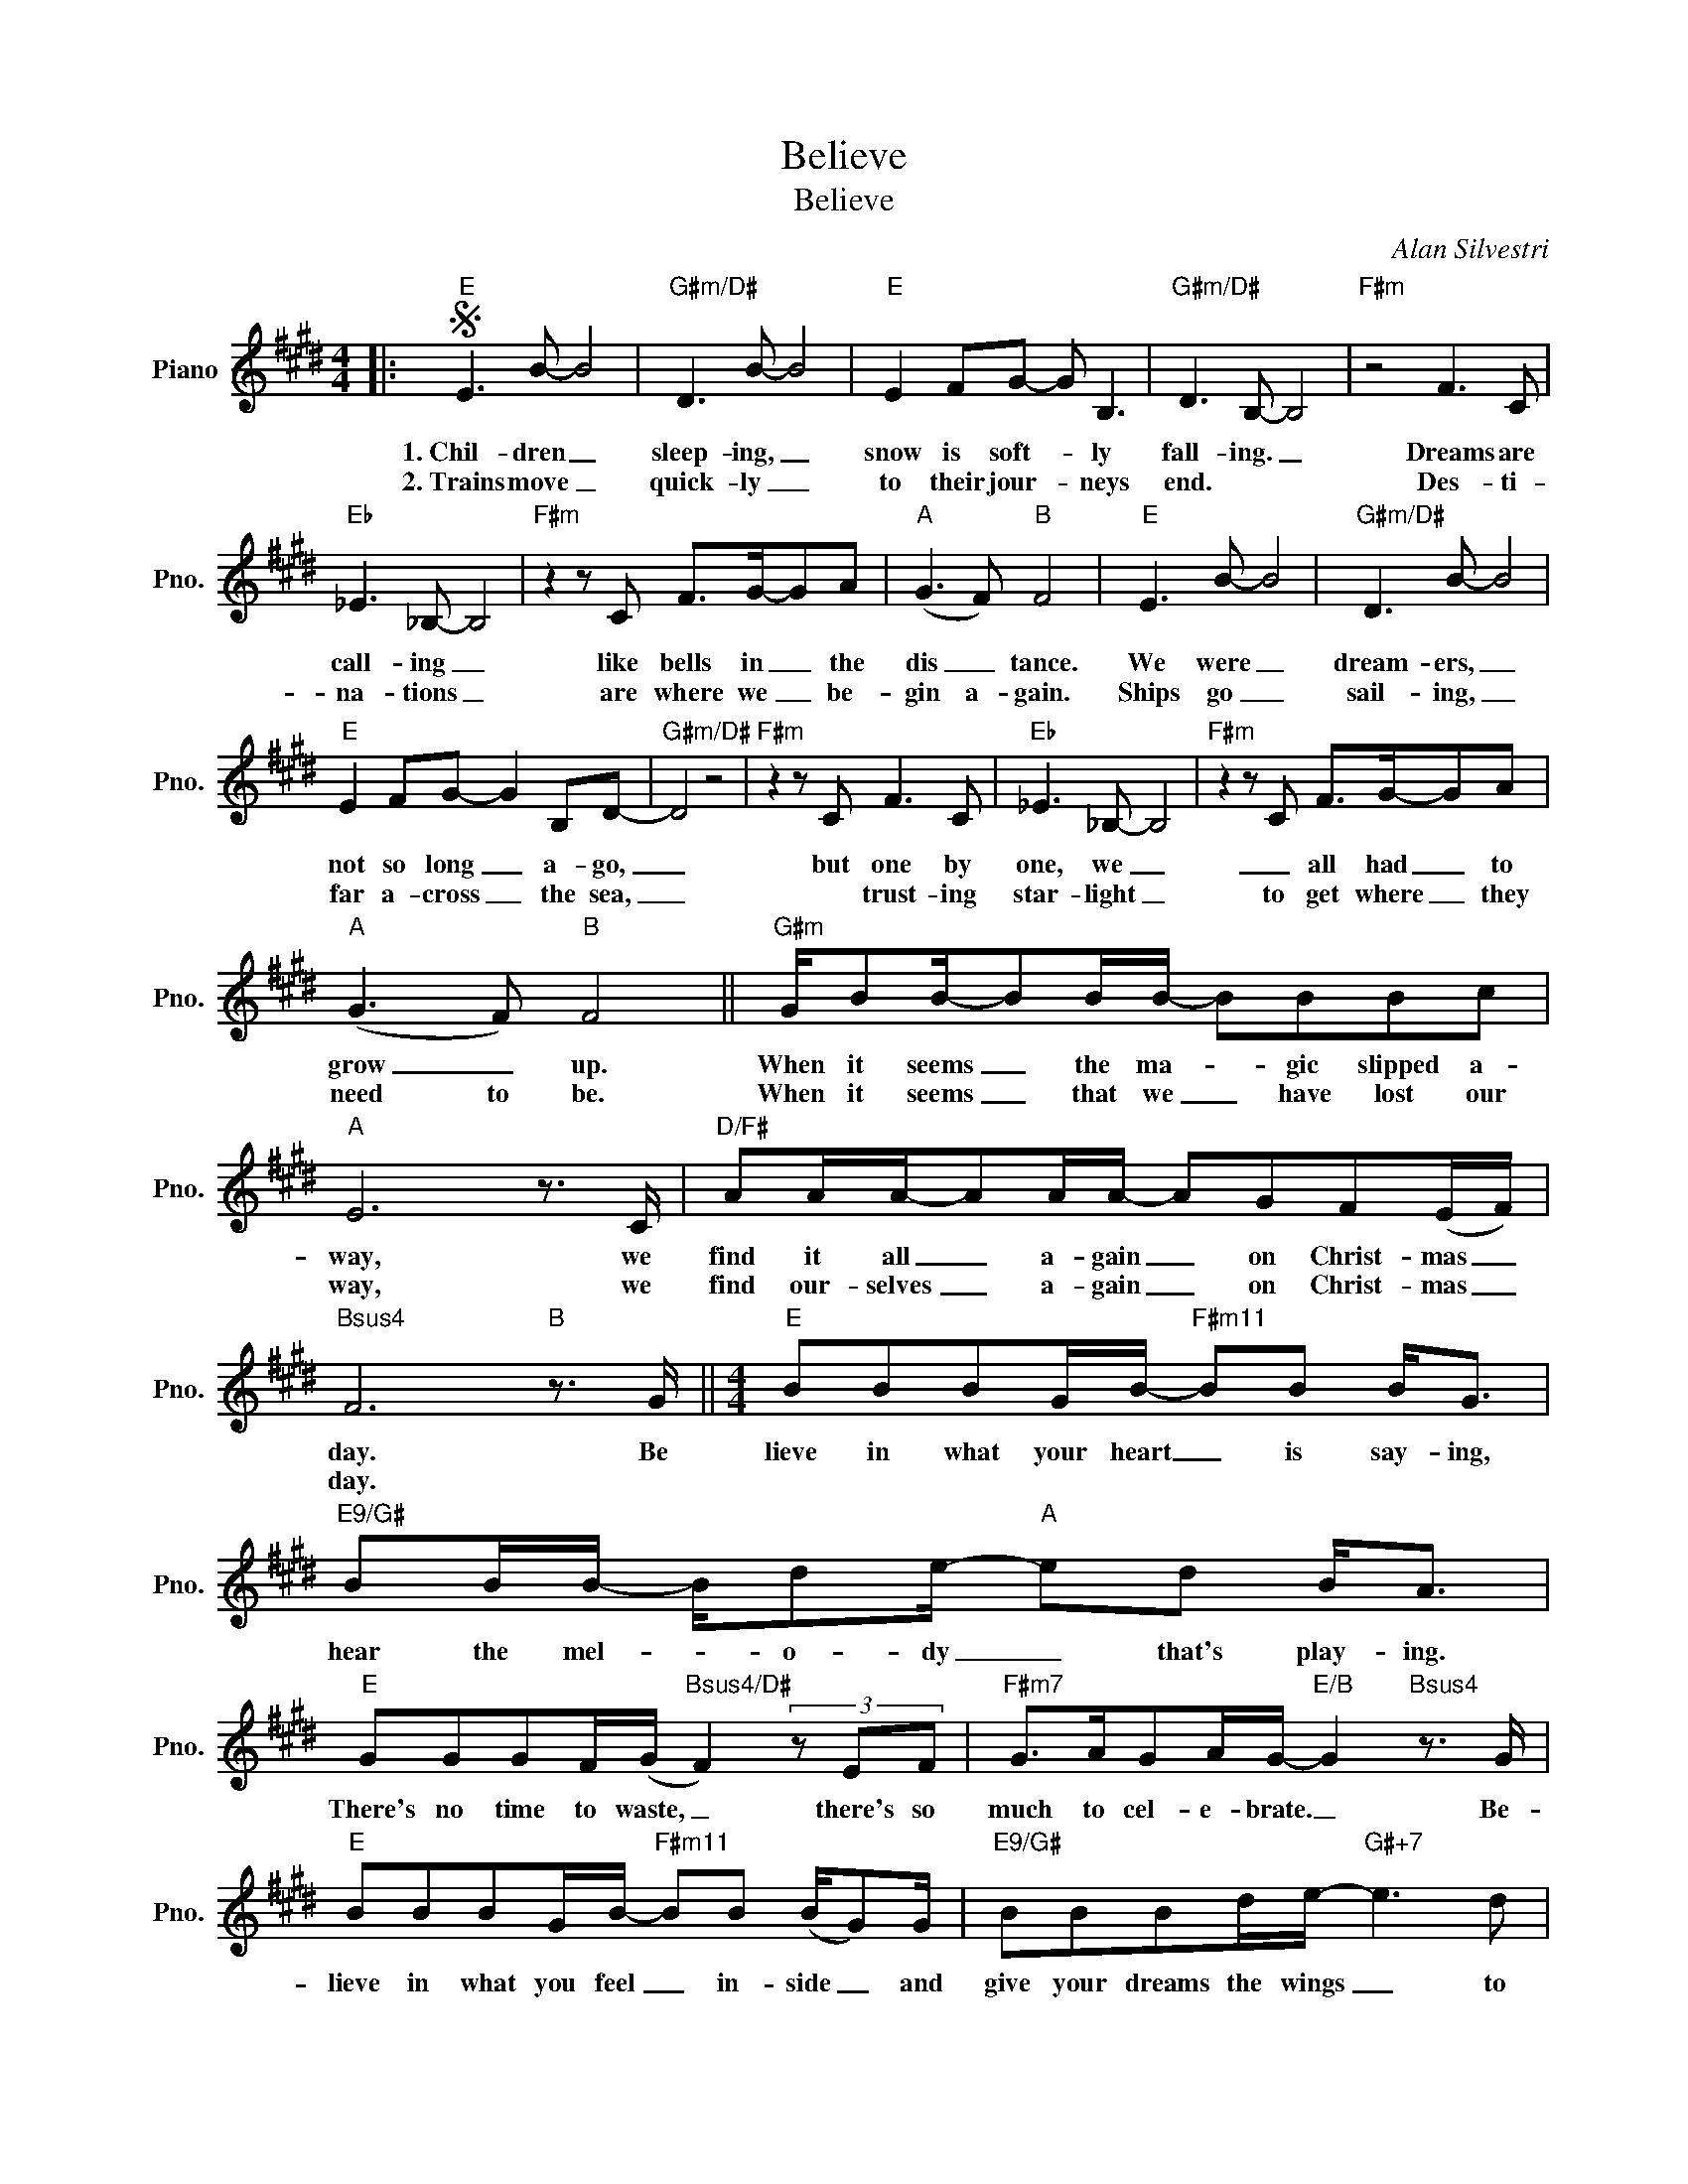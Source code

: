 X:1
T:Believe
T:Believe
C:Alan Silvestri
Z:All Rights Reserved
L:1/8
M:4/4
K:E
V:1 treble nm="Piano" snm="Pno."
%%MIDI program 0
%%MIDI control 7 100
%%MIDI control 10 64
V:1
|:S"E" E3 B- B4 |"G#m/D#" D3 B- B4 |"E" E2 FG- G B,3 |"G#m/D#" D3 B,- B,4 |"F#m" z4 F3 C | %5
w: 1.~Chil- dren _|sleep- ing, _|snow is soft- * ly|fall- ing. _|Dreams are|
w: 2.~Trains move _|quick- ly _|to their jour- * neys|end. * *|Des- ti-|
"Eb" _E3 _B,- B,4 |"F#m" z2 z C F>G-GA |"A" (G3 F)"B" F4 |"E" E3 B- B4 |"G#m/D#" D3 B- B4 | %10
w: call- ing _|like bells in _ the|dis _ tance.|We were _|dream- ers, _|
w: na- tions _|are where we _ be-|gin a- gain.|Ships go _|sail- ing, _|
"E" E2 FG- G2 B,D- |"G#m/D#" D4 z4 |"F#m" z2 z C F3 C |"Eb" _E3 _B,- B,4 |"F#m" z2 z C F>G-GA | %15
w: not so long _ a- go,|_|but one by|one, we _|_ all had _ to|
w: far a- cross _ the sea,|_|* trust- ing|star- light _|to get where _ they|
"A" (G3 F)"B" F4 ||"G#m" G/BB/-BB/B/- BBBc |"A" E6 z3/2 C/ |"D/F#" AA/A/-AA/A/- AGF(E/F/) | %19
w: grow _ up.|When it seems _ the ma- * gic slipped a-|way, we|find it all _ a- gain _ on Christ- mas _|
w: need to be.|When it seems _ that we _ have lost our|way, we|find our- selves _ a- gain _ on Christ- mas _|
"Bsus4" F6"B" z3/2 G/ ||[M:4/4]"E" BBBG/B/-"F#m11" BB B<G |"E9/G#" BB/B/- B/de/-"A" ed B<A | %22
w: day. Be|lieve in what your heart _ is say- ing,|hear the mel- * o- dy _ that's play- ing.|
w: day. *|||
"E" GGGF/(G/"Bsus4/D#" F2) (3z EF |"F#m7" G>AGA/G/-"E/B" G2"Bsus4" z3/2 G/ | %24
w: There's no time to waste, _ there's so|much to cel- e- brate. _ Be-|
w: ||
"E" BBBG/B/-"F#m11" BB (B/G)G/ |"E9/G#" BBBd/e/-"G#+7" e3 d |"C#m" e6 z2 |"F#m7" cd/e/-ef c>d-de- | %28
w: lieve in what you feel _ in- side _ and|give your dreams the wings _ to|fly.|You have ev- * 'ry- thing you _ need|
w: ||||
"B7sus4" e4 gf e2-!dacoda! ||"E" ed e6 |"G#m/D#" z8!D.S.! :|OO"E" ed"F#m11" e6 | %32
w: _ if you just|_ be- lieve||* be- lieve.|
w: ||||
"E9/G#" z4"A" gf e2- |"E" ed"Bsus4/D#" e6 |"F#m11" z4"E/B" gf"Bsus4" e2- |"E" ed"F#m11" e6 | %36
w: If you just|_ be- lieve,|if you just|_ be- lieve,|
w: ||||
"E9/G#" z4"A" CB, C2- |"E" CB,"Bsus4/D#" B,6 |"F#m7" z4 z"E/B" c2"Bsus4" B |"E""B#m11" B8 | %40
w: if your just|_ be- lieve.|Just be-|lieve,|
w: ||||
"E9/G#" z4"A" z2 F2- |"E" FE"Bsus4/D#" E6 |"F#m7" z4"E/B""Bsus4" z4 |:"E" a2 BB,"F#m11" B2 B2 | %44
w: just|_ be- lieve.|||
w: ||||
"E9/G#" B2 B2"A" edcd |"E" B2 BB,"Bsus4/D#" B2 B2 | %46
w: ||
w: ||
"F#m7""^Repeat ad lib. and fade." e2 BB,"E/B" B2"Bsus4" B2 :| %47
w: |
w: |

